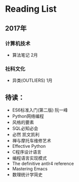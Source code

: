 * Reading List

** 2017年

*** 计算机技术
    - 算法笔记 2月

*** 社科文化
    - 异类(OUTLIERS) 1月

** 待读：
 - ES6标准入门(第二版) 阮一峰
 - Python网络编程
 - 风格的要素
 - SQL必知必会
 - 必然 凯文凯利
 - 禅与摩托车维修艺术
 - Effective Python
 - C程序设计语言
 - 编程语言实现模式
 - The definitive antlr4 reference
 - Mastering Emacs
 - 数理统计学简史


